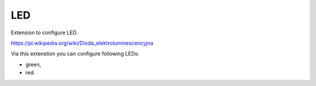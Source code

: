 LED
---

Extension to configure LED.

https://pl.wikipedia.org/wiki/Dioda_elektroluminescencyjna

Via this extenstion you can configure following LEDs:

* green,
* red.

